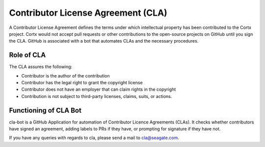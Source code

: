 ===================================
Contributor License Agreement (CLA)
===================================
A Contributor License Agreement defines the terms under which intellectual property has been contributed to the Cortx project. Cortx would not accept pull requests or other contributions to the open-source projects on GitHub until you sign the CLA. GitHub is associated with a bot that automates CLAs and the necessary procedures.

*************
Role of CLA
*************
The CLA assures the following:

- Contributor is the author of the contribution
- Contributor has the legal right to grant the copyright license
- Contributor does not have an employer that can claim rights in the copyright
- Contribution is not subject to third-party licenses, claims, suits, or actions.


**********************
Functioning of CLA Bot
**********************
cla-bot is a GitHub Application for automation of Contributor Licence Agreements (CLAs). It checks whether contributors have signed an agreement, adding labels to PRs if they have, or prompting for signature if they have not.


If you have any queries with regards to cla, please send a mail to cla@seagate.com.


